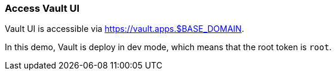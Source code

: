 === Access Vault UI

Vault UI is accessible via https://vault.apps.$BASE_DOMAIN.

In this demo, Vault is deploy in dev mode, which means that the root token is `root`.
